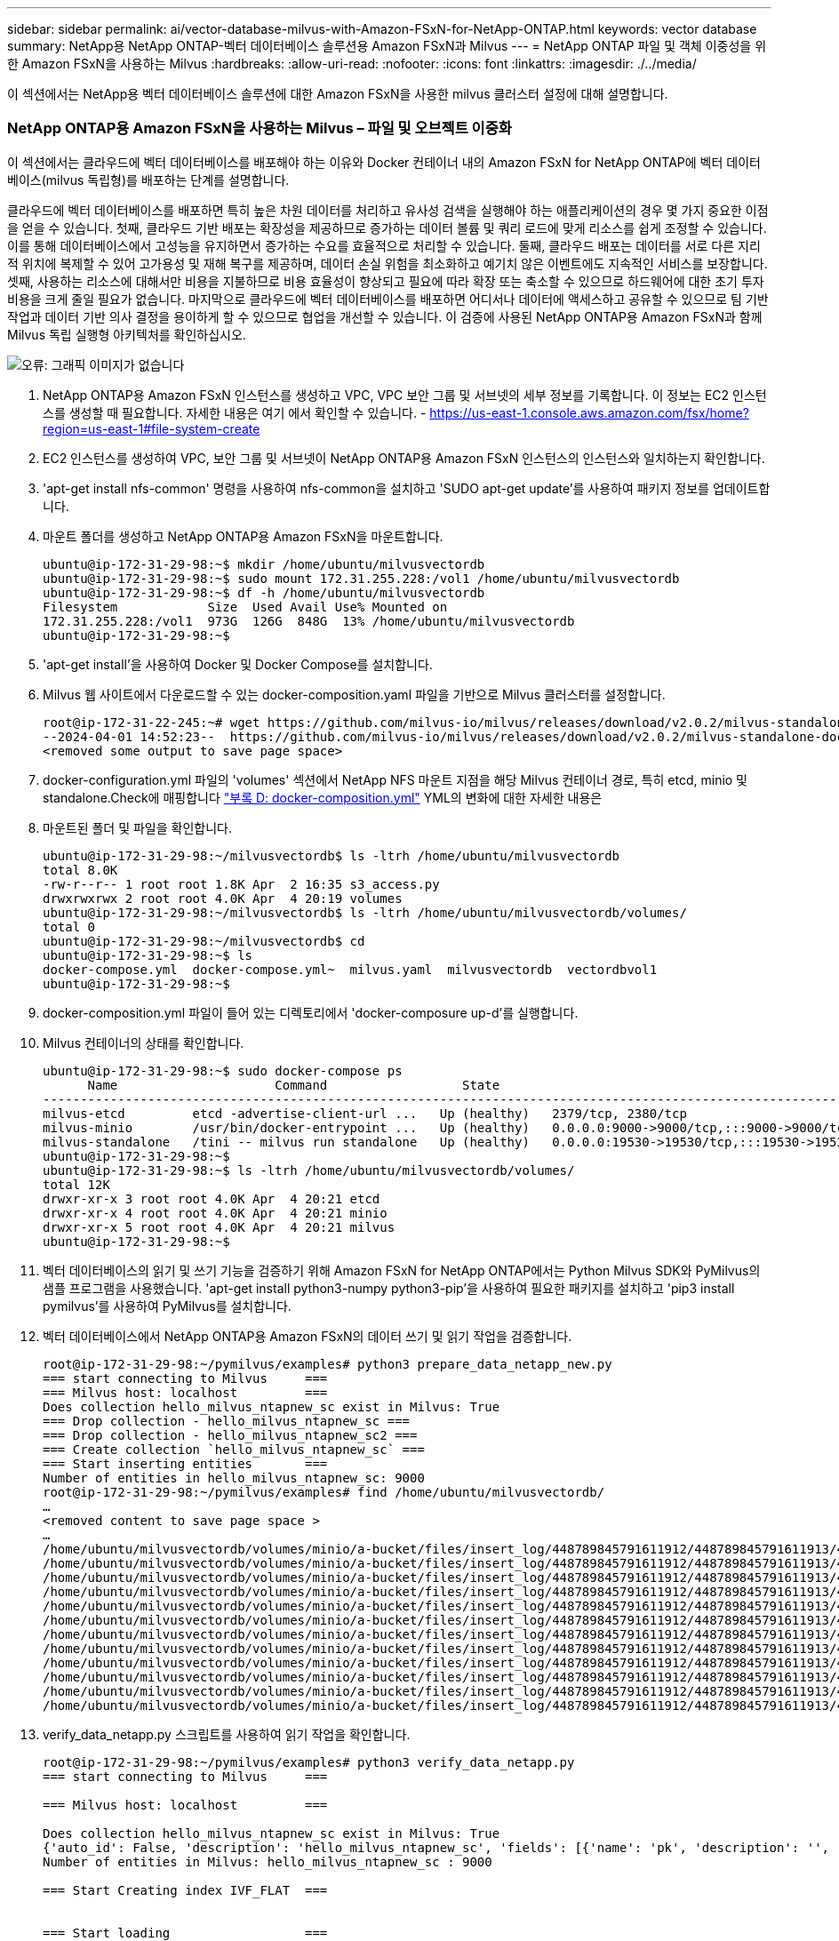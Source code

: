 ---
sidebar: sidebar 
permalink: ai/vector-database-milvus-with-Amazon-FSxN-for-NetApp-ONTAP.html 
keywords: vector database 
summary: NetApp용 NetApp ONTAP-벡터 데이터베이스 솔루션용 Amazon FSxN과 Milvus 
---
= NetApp ONTAP 파일 및 객체 이중성을 위한 Amazon FSxN을 사용하는 Milvus
:hardbreaks:
:allow-uri-read: 
:nofooter: 
:icons: font
:linkattrs: 
:imagesdir: ./../media/


[role="lead"]
이 섹션에서는 NetApp용 벡터 데이터베이스 솔루션에 대한 Amazon FSxN을 사용한 milvus 클러스터 설정에 대해 설명합니다.



=== NetApp ONTAP용 Amazon FSxN을 사용하는 Milvus – 파일 및 오브젝트 이중화

이 섹션에서는 클라우드에 벡터 데이터베이스를 배포해야 하는 이유와 Docker 컨테이너 내의 Amazon FSxN for NetApp ONTAP에 벡터 데이터베이스(milvus 독립형)를 배포하는 단계를 설명합니다.

클라우드에 벡터 데이터베이스를 배포하면 특히 높은 차원 데이터를 처리하고 유사성 검색을 실행해야 하는 애플리케이션의 경우 몇 가지 중요한 이점을 얻을 수 있습니다. 첫째, 클라우드 기반 배포는 확장성을 제공하므로 증가하는 데이터 볼륨 및 쿼리 로드에 맞게 리소스를 쉽게 조정할 수 있습니다. 이를 통해 데이터베이스에서 고성능을 유지하면서 증가하는 수요를 효율적으로 처리할 수 있습니다. 둘째, 클라우드 배포는 데이터를 서로 다른 지리적 위치에 복제할 수 있어 고가용성 및 재해 복구를 제공하며, 데이터 손실 위험을 최소화하고 예기치 않은 이벤트에도 지속적인 서비스를 보장합니다. 셋째, 사용하는 리소스에 대해서만 비용을 지불하므로 비용 효율성이 향상되고 필요에 따라 확장 또는 축소할 수 있으므로 하드웨어에 대한 초기 투자 비용을 크게 줄일 필요가 없습니다. 마지막으로 클라우드에 벡터 데이터베이스를 배포하면 어디서나 데이터에 액세스하고 공유할 수 있으므로 팀 기반 작업과 데이터 기반 의사 결정을 용이하게 할 수 있으므로 협업을 개선할 수 있습니다.
이 검증에 사용된 NetApp ONTAP용 Amazon FSxN과 함께 Milvus 독립 실행형 아키텍처를 확인하십시오.

image:Amazon_fsxn_milvus.png["오류: 그래픽 이미지가 없습니다"]

. NetApp ONTAP용 Amazon FSxN 인스턴스를 생성하고 VPC, VPC 보안 그룹 및 서브넷의 세부 정보를 기록합니다. 이 정보는 EC2 인스턴스를 생성할 때 필요합니다. 자세한 내용은 여기 에서 확인할 수 있습니다. - https://us-east-1.console.aws.amazon.com/fsx/home?region=us-east-1#file-system-create[]
. EC2 인스턴스를 생성하여 VPC, 보안 그룹 및 서브넷이 NetApp ONTAP용 Amazon FSxN 인스턴스의 인스턴스와 일치하는지 확인합니다.
. 'apt-get install nfs-common' 명령을 사용하여 nfs-common을 설치하고 'SUDO apt-get update'를 사용하여 패키지 정보를 업데이트합니다.
. 마운트 폴더를 생성하고 NetApp ONTAP용 Amazon FSxN을 마운트합니다.
+
....
ubuntu@ip-172-31-29-98:~$ mkdir /home/ubuntu/milvusvectordb
ubuntu@ip-172-31-29-98:~$ sudo mount 172.31.255.228:/vol1 /home/ubuntu/milvusvectordb
ubuntu@ip-172-31-29-98:~$ df -h /home/ubuntu/milvusvectordb
Filesystem            Size  Used Avail Use% Mounted on
172.31.255.228:/vol1  973G  126G  848G  13% /home/ubuntu/milvusvectordb
ubuntu@ip-172-31-29-98:~$
....
. 'apt-get install'을 사용하여 Docker 및 Docker Compose를 설치합니다.
. Milvus 웹 사이트에서 다운로드할 수 있는 docker-composition.yaml 파일을 기반으로 Milvus 클러스터를 설정합니다.
+
....
root@ip-172-31-22-245:~# wget https://github.com/milvus-io/milvus/releases/download/v2.0.2/milvus-standalone-docker-compose.yml -O docker-compose.yml
--2024-04-01 14:52:23--  https://github.com/milvus-io/milvus/releases/download/v2.0.2/milvus-standalone-docker-compose.yml
<removed some output to save page space>
....
. docker-configuration.yml 파일의 'volumes' 섹션에서 NetApp NFS 마운트 지점을 해당 Milvus 컨테이너 경로, 특히 etcd, minio 및 standalone.Check에 매핑합니다 link:./vector-database-docker-compose-xml.html["부록 D: docker-composition.yml"]  YML의 변화에 대한 자세한 내용은
. 마운트된 폴더 및 파일을 확인합니다.
+
[source, bash]
----
ubuntu@ip-172-31-29-98:~/milvusvectordb$ ls -ltrh /home/ubuntu/milvusvectordb
total 8.0K
-rw-r--r-- 1 root root 1.8K Apr  2 16:35 s3_access.py
drwxrwxrwx 2 root root 4.0K Apr  4 20:19 volumes
ubuntu@ip-172-31-29-98:~/milvusvectordb$ ls -ltrh /home/ubuntu/milvusvectordb/volumes/
total 0
ubuntu@ip-172-31-29-98:~/milvusvectordb$ cd
ubuntu@ip-172-31-29-98:~$ ls
docker-compose.yml  docker-compose.yml~  milvus.yaml  milvusvectordb  vectordbvol1
ubuntu@ip-172-31-29-98:~$
----
. docker-composition.yml 파일이 들어 있는 디렉토리에서 'docker-composure up-d'를 실행합니다.
. Milvus 컨테이너의 상태를 확인합니다.
+
[source, bash]
----
ubuntu@ip-172-31-29-98:~$ sudo docker-compose ps
      Name                     Command                  State                                               Ports
----------------------------------------------------------------------------------------------------------------------------------------------------------
milvus-etcd         etcd -advertise-client-url ...   Up (healthy)   2379/tcp, 2380/tcp
milvus-minio        /usr/bin/docker-entrypoint ...   Up (healthy)   0.0.0.0:9000->9000/tcp,:::9000->9000/tcp, 0.0.0.0:9001->9001/tcp,:::9001->9001/tcp
milvus-standalone   /tini -- milvus run standalone   Up (healthy)   0.0.0.0:19530->19530/tcp,:::19530->19530/tcp, 0.0.0.0:9091->9091/tcp,:::9091->9091/tcp
ubuntu@ip-172-31-29-98:~$
ubuntu@ip-172-31-29-98:~$ ls -ltrh /home/ubuntu/milvusvectordb/volumes/
total 12K
drwxr-xr-x 3 root root 4.0K Apr  4 20:21 etcd
drwxr-xr-x 4 root root 4.0K Apr  4 20:21 minio
drwxr-xr-x 5 root root 4.0K Apr  4 20:21 milvus
ubuntu@ip-172-31-29-98:~$
----
. 벡터 데이터베이스의 읽기 및 쓰기 기능을 검증하기 위해 Amazon FSxN for NetApp ONTAP에서는 Python Milvus SDK와 PyMilvus의 샘플 프로그램을 사용했습니다. 'apt-get install python3-numpy python3-pip'을 사용하여 필요한 패키지를 설치하고 'pip3 install pymilvus'를 사용하여 PyMilvus를 설치합니다.
. 벡터 데이터베이스에서 NetApp ONTAP용 Amazon FSxN의 데이터 쓰기 및 읽기 작업을 검증합니다.
+
[source, python]
----
root@ip-172-31-29-98:~/pymilvus/examples# python3 prepare_data_netapp_new.py
=== start connecting to Milvus     ===
=== Milvus host: localhost         ===
Does collection hello_milvus_ntapnew_sc exist in Milvus: True
=== Drop collection - hello_milvus_ntapnew_sc ===
=== Drop collection - hello_milvus_ntapnew_sc2 ===
=== Create collection `hello_milvus_ntapnew_sc` ===
=== Start inserting entities       ===
Number of entities in hello_milvus_ntapnew_sc: 9000
root@ip-172-31-29-98:~/pymilvus/examples# find /home/ubuntu/milvusvectordb/
…
<removed content to save page space >
…
/home/ubuntu/milvusvectordb/volumes/minio/a-bucket/files/insert_log/448789845791611912/448789845791611913/448789845791611939/103/448789845791411923/b3def25f-c117-4fba-8256-96cb7557cd6c
/home/ubuntu/milvusvectordb/volumes/minio/a-bucket/files/insert_log/448789845791611912/448789845791611913/448789845791611939/103/448789845791411923/b3def25f-c117-4fba-8256-96cb7557cd6c/part.1
/home/ubuntu/milvusvectordb/volumes/minio/a-bucket/files/insert_log/448789845791611912/448789845791611913/448789845791611939/103/448789845791411923/xl.meta
/home/ubuntu/milvusvectordb/volumes/minio/a-bucket/files/insert_log/448789845791611912/448789845791611913/448789845791611939/0
/home/ubuntu/milvusvectordb/volumes/minio/a-bucket/files/insert_log/448789845791611912/448789845791611913/448789845791611939/0/448789845791411924
/home/ubuntu/milvusvectordb/volumes/minio/a-bucket/files/insert_log/448789845791611912/448789845791611913/448789845791611939/0/448789845791411924/xl.meta
/home/ubuntu/milvusvectordb/volumes/minio/a-bucket/files/insert_log/448789845791611912/448789845791611913/448789845791611939/1
/home/ubuntu/milvusvectordb/volumes/minio/a-bucket/files/insert_log/448789845791611912/448789845791611913/448789845791611939/1/448789845791411925
/home/ubuntu/milvusvectordb/volumes/minio/a-bucket/files/insert_log/448789845791611912/448789845791611913/448789845791611939/1/448789845791411925/xl.meta
/home/ubuntu/milvusvectordb/volumes/minio/a-bucket/files/insert_log/448789845791611912/448789845791611913/448789845791611939/100
/home/ubuntu/milvusvectordb/volumes/minio/a-bucket/files/insert_log/448789845791611912/448789845791611913/448789845791611939/100/448789845791411920
/home/ubuntu/milvusvectordb/volumes/minio/a-bucket/files/insert_log/448789845791611912/448789845791611913/448789845791611939/100/448789845791411920/xl.meta
----
. verify_data_netapp.py 스크립트를 사용하여 읽기 작업을 확인합니다.
+
[source, python]
----
root@ip-172-31-29-98:~/pymilvus/examples# python3 verify_data_netapp.py
=== start connecting to Milvus     ===

=== Milvus host: localhost         ===

Does collection hello_milvus_ntapnew_sc exist in Milvus: True
{'auto_id': False, 'description': 'hello_milvus_ntapnew_sc', 'fields': [{'name': 'pk', 'description': '', 'type': <DataType.INT64: 5>, 'is_primary': True, 'auto_id': False}, {'name': 'random', 'description': '', 'type': <DataType.DOUBLE: 11>}, {'name': 'var', 'description': '', 'type': <DataType.VARCHAR: 21>, 'params': {'max_length': 65535}}, {'name': 'embeddings', 'description': '', 'type': <DataType.FLOAT_VECTOR: 101>, 'params': {'dim': 8}}], 'enable_dynamic_field': False}
Number of entities in Milvus: hello_milvus_ntapnew_sc : 9000

=== Start Creating index IVF_FLAT  ===


=== Start loading                  ===


=== Start searching based on vector similarity ===

hit: id: 2248, distance: 0.0, entity: {'random': 0.2777646777746381}, random field: 0.2777646777746381
hit: id: 4837, distance: 0.07805602252483368, entity: {'random': 0.6451650959930306}, random field: 0.6451650959930306
hit: id: 7172, distance: 0.07954417169094086, entity: {'random': 0.6141351712303128}, random field: 0.6141351712303128
hit: id: 2249, distance: 0.0, entity: {'random': 0.7434908973629817}, random field: 0.7434908973629817
hit: id: 830, distance: 0.05628090724349022, entity: {'random': 0.8544487225667627}, random field: 0.8544487225667627
hit: id: 8562, distance: 0.07971227169036865, entity: {'random': 0.4464554280115878}, random field: 0.4464554280115878
search latency = 0.1266s

=== Start querying with `random > 0.5` ===

query result:
-{'random': 0.6378742006852851, 'embeddings': [0.3017092, 0.74452263, 0.8009826, 0.4927033, 0.12762444, 0.29869467, 0.52859956, 0.23734547], 'pk': 0}
search latency = 0.3294s

=== Start hybrid searching with `random > 0.5` ===

hit: id: 4837, distance: 0.07805602252483368, entity: {'random': 0.6451650959930306}, random field: 0.6451650959930306
hit: id: 7172, distance: 0.07954417169094086, entity: {'random': 0.6141351712303128}, random field: 0.6141351712303128
hit: id: 515, distance: 0.09590047597885132, entity: {'random': 0.8013175797590888}, random field: 0.8013175797590888
hit: id: 2249, distance: 0.0, entity: {'random': 0.7434908973629817}, random field: 0.7434908973629817
hit: id: 830, distance: 0.05628090724349022, entity: {'random': 0.8544487225667627}, random field: 0.8544487225667627
hit: id: 1627, distance: 0.08096684515476227, entity: {'random': 0.9302397069516164}, random field: 0.9302397069516164
search latency = 0.2674s
Does collection hello_milvus_ntapnew_sc2 exist in Milvus: True
{'auto_id': True, 'description': 'hello_milvus_ntapnew_sc2', 'fields': [{'name': 'pk', 'description': '', 'type': <DataType.INT64: 5>, 'is_primary': True, 'auto_id': True}, {'name': 'random', 'description': '', 'type': <DataType.DOUBLE: 11>}, {'name': 'var', 'description': '', 'type': <DataType.VARCHAR: 21>, 'params': {'max_length': 65535}}, {'name': 'embeddings', 'description': '', 'type': <DataType.FLOAT_VECTOR: 101>, 'params': {'dim': 8}}], 'enable_dynamic_field': False}
----
. 고객이 AI 워크로드용 S3 프로토콜을 통해 벡터 데이터베이스에서 테스트된 NFS 데이터에 액세스하려는 경우 간단한 Python 프로그램을 사용하여 검증을 받을 수 있습니다. 예를 들어 이 섹션의 시작 부분에 있는 그림에서 언급했듯이 다른 응용 프로그램에서 이미지를 비슷한 방식으로 검색할 수 있습니다.
+
[source, python]
----
root@ip-172-31-29-98:~/pymilvus/examples# sudo python3 /home/ubuntu/milvusvectordb/s3_access.py -i 172.31.255.228 --bucket milvusnasvol --access-key PY6UF318996I86NBYNDD --secret-key hoPctr9aD88c1j0SkIYZ2uPa03vlbqKA0c5feK6F
OBJECTS in the bucket milvusnasvol are :
***************************************
…
<output content removed to save page space>
…
bucket/files/insert_log/448789845791611912/448789845791611913/448789845791611920/0/448789845791411917/xl.meta
volumes/minio/a-bucket/files/insert_log/448789845791611912/448789845791611913/448789845791611920/1/448789845791411918/xl.meta
volumes/minio/a-bucket/files/insert_log/448789845791611912/448789845791611913/448789845791611920/100/448789845791411913/xl.meta
volumes/minio/a-bucket/files/insert_log/448789845791611912/448789845791611913/448789845791611920/101/448789845791411914/xl.meta
volumes/minio/a-bucket/files/insert_log/448789845791611912/448789845791611913/448789845791611920/102/448789845791411915/xl.meta
volumes/minio/a-bucket/files/insert_log/448789845791611912/448789845791611913/448789845791611920/103/448789845791411916/1c48ab6e-1546-4503-9084-28c629216c33/part.1
volumes/minio/a-bucket/files/insert_log/448789845791611912/448789845791611913/448789845791611920/103/448789845791411916/xl.meta
volumes/minio/a-bucket/files/insert_log/448789845791611912/448789845791611913/448789845791611939/0/448789845791411924/xl.meta
volumes/minio/a-bucket/files/insert_log/448789845791611912/448789845791611913/448789845791611939/1/448789845791411925/xl.meta
volumes/minio/a-bucket/files/insert_log/448789845791611912/448789845791611913/448789845791611939/100/448789845791411920/xl.meta
volumes/minio/a-bucket/files/insert_log/448789845791611912/448789845791611913/448789845791611939/101/448789845791411921/xl.meta
volumes/minio/a-bucket/files/insert_log/448789845791611912/448789845791611913/448789845791611939/102/448789845791411922/xl.meta
volumes/minio/a-bucket/files/insert_log/448789845791611912/448789845791611913/448789845791611939/103/448789845791411923/b3def25f-c117-4fba-8256-96cb7557cd6c/part.1
volumes/minio/a-bucket/files/insert_log/448789845791611912/448789845791611913/448789845791611939/103/448789845791411923/xl.meta
volumes/minio/a-bucket/files/stats_log/448789845791211880/448789845791211881/448789845791411889/100/1/xl.meta
volumes/minio/a-bucket/files/stats_log/448789845791211880/448789845791211881/448789845791411889/100/448789845791411912/xl.meta
volumes/minio/a-bucket/files/stats_log/448789845791611912/448789845791611913/448789845791611920/100/1/xl.meta
volumes/minio/a-bucket/files/stats_log/448789845791611912/448789845791611913/448789845791611920/100/448789845791411919/xl.meta
volumes/minio/a-bucket/files/stats_log/448789845791611912/448789845791611913/448789845791611939/100/1/xl.meta
volumes/minio/a-bucket/files/stats_log/448789845791611912/448789845791611913/448789845791611939/100/448789845791411926/xl.meta
***************************************
root@ip-172-31-29-98:~/pymilvus/examples#
----
+
이 섹션에서는 NetApp ONTAP 데이터 스토리지용 Amazon의 NetApp FSxN을 활용하여 고객이 Docker 컨테이너 내에서 독립 실행형 Milvus 설정을 구축 및 운영하는 방법을 효과적으로 보여줍니다. 이 설치를 통해 고객은 Docker 컨테이너의 확장 가능하고 효율적인 환경 내에서 벡터 데이터베이스의 기능을 활용하여 차원 높은 데이터를 처리하고 복잡한 쿼리를 실행할 수 있습니다. NetApp ONTAP 인스턴스용 Amazon FSxN을 생성하고 EC2 인스턴스를 일치시킴으로써 최적의 리소스 활용도와 데이터 관리를 보장할 수 있습니다. 벡터 데이터베이스에서 FSxN의 데이터 쓰기 및 읽기 작업을 성공적으로 검증함으로써 고객은 안정적이고 일관된 데이터 작업을 보장할 수 있습니다. 또한, S3 프로토콜을 통해 AI 워크로드의 데이터를 나열(읽기) 기능은 향상된 데이터 접근성을 제공합니다. 따라서 이 포괄적인 프로세스는 고객에게 NetApp ONTAP용 Amazon의 FSxN의 기능을 활용하여 대규모 데이터 운영을 관리할 수 있는 강력하고 효율적인 솔루션을 제공합니다.


